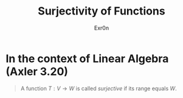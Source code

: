 #+TITLE: Surjectivity of Functions
#+AUTHOR: Exr0n
* In the context of Linear Algebra (Axler 3.20)
  #+begin_quote
  A function $T : V \to W$ is called /surjective/ if its range equals $W$.
  #+end_quote
